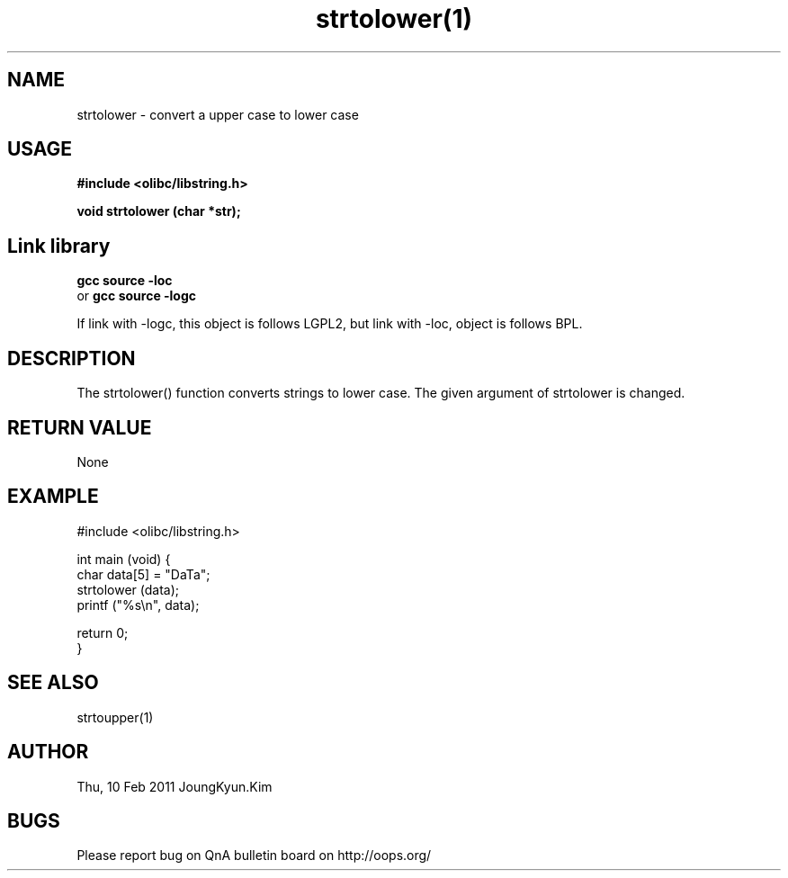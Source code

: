 .TH strtolower(1) 2011-02-10 "Linux Manpage" "OOPS Library's Manual"
.\" Process with
.\" nroff -man strtolower.1
.\" 2011-02-10 JoungKyun.Kim <htt://oops.org>
.\" $Id: strtolower.3,v 1.5 2011-02-09 17:28:35 oops Exp $
.SH NAME
strtolower \- convert a upper case to lower case

.SH USAGE
.B #include <olibc/libstring.h>
.sp
.BI "void strtolower (char *str);"

.SH Link library
.B gcc source -loc
.br
or
.B gcc source -logc 
.br

If link with -logc, this object is follows LGPL2, but link with -loc, object is
follows BPL.

.SH DESCRIPTION
The strtolower() function converts strings to lower case.
The given argument of strtolower is changed.

.SH "RETURN VALUE"
None

.SH EXAMPLE
.nf
#include <olibc/libstring.h>

int main (void) {
    char data[5] = "DaTa";
    strtolower (data);
    printf ("%s\\n", data);

    return 0;
}
.fi

.SH "SEE ALSO"
strtoupper(1)

.SH AUTHOR
Thu, 10 Feb 2011 JoungKyun.Kim

.SH BUGS
Please report bug on QnA bulletin board on http://oops.org/
